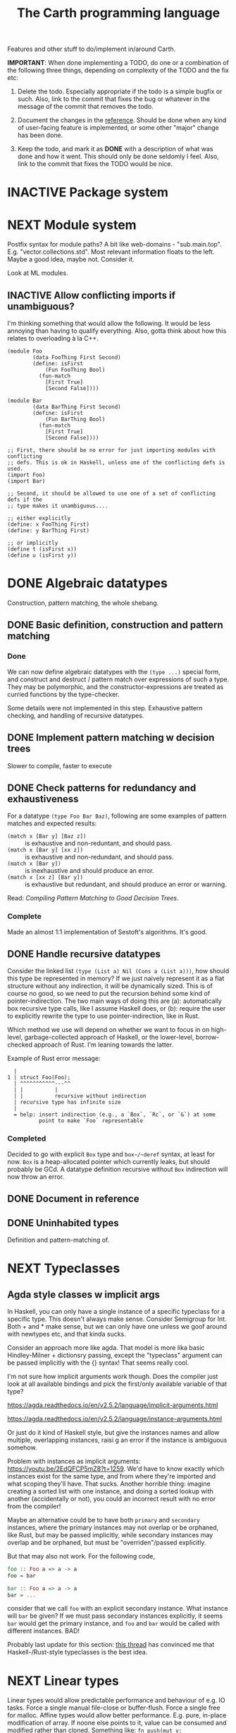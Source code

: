 #+TITLE: The Carth programming language

Features and other stuff to do/implement in/around Carth.

*IMPORTANT*: When done implementing a TODO, do one or a combination of
the following three things, depending on complexity of the TODO and
the fix etc:

1. Delete the todo. Especially appropriate if the todo is a simple
   bugfix or such. Also, link to the commit that fixes the bug or
   whatever in the message of the commit that removes the todo.

2. Document the changes in the [[https://gitlab.com/JoJoZ/carth-website/tree/master/pages/reference.org][reference]]. Should be done when any kind
   of user-facing feature is implemented, or some other "major" change
   has been done.

3. Keep the todo, and mark it as *DONE* with a description of what was
   done and how it went. This should only be done seldomly I
   feel. Also, link to the commit that fixes the TODO would be nice.

* INACTIVE Package system

* NEXT Module system
  Postfix syntax for module paths? A bit like web-domains -
  "sub.main.top". E.g. "vector.collections.std".  Most relevant
  information floats to the left. Maybe a good idea, maybe
  not. Consider it.

  Look at ML modules.

** INACTIVE Allow conflicting imports if unambiguous?
   I'm thinking something that would allow the following. It would be
   less annoying than having to qualify everything. Also, gotta think
   about how this relates to overloading à la C++.

   #+BEGIN_SRC carth
   (module Foo
           (data FooThing First Second)
           (define: isFirst
               (Fun FooThing Bool)
             (fun-match
               [First True]
               [Second False])))

   (module Bar
           (data BarThing First Second)
           (define: isFirst
               (Fun BarThing Bool)
             (fun-match
               [First True]
               [Second False])))

   ;; First, there should be no error for just importing modules with conflicting
   ;; defs. This is ok in Haskell, unless one of the conflicting defs is used.
   (import Foo)
   (import Bar)

   ;; Second, it should be allowed to use one of a set of conflicting defs if the
   ;; type makes it unambiguous....

   ;; either explicitly
   (define: x FooThing First)
   (define: y BarThing First)

   ;; or implicitly
   (define t (isFirst x))
   (define u (isFirst y))
   #+END_SRC

* DONE Algebraic datatypes
  Construction, pattern matching, the whole shebang.

** DONE Basic definition, construction and pattern matching
*** Done
    We can now define algebraic datatypes with the ~(type ...)~
    special form, and construct and destruct / pattern match over
    expressions of such a type. They may be polymorphic, and the
    constructor-expressions are treated as curried functions by the
    type-checker.

    Some details were not implemented in this step. Exhaustive pattern
    checking, and handling of recursive datatypes.

** DONE Implement pattern matching w decision trees
   Slower to compile, faster to execute
** DONE Check patterns for redundancy and exhaustiveness
   For a datatype ~(type Foo Bar Baz)~, following are some examples of
   pattern matches and expected results:

   - ~(match x [Bar y] [Baz z])~ :: is exhaustive and non-reduntant, and should pass.
   - ~(match x [Bar y] [xx z])~ :: is exhaustive and non-redundant, and should pass.
   - ~(match x [Bar y])~ :: is inexhaustive and should produce an error.
   - ~(match x [xx z] [Bar y])~ :: is exhaustive but redundant, and should produce an error or warning.

   Read: /Compiling Pattern Matching to Good Decision Trees/.

*** Complete
    Made an almost 1:1 implementation of Sestoft's algorithms. It's
    good.

** DONE Handle recursive datatypes
   Consider the linked list ~(type (List a) Nil (Cons a (List a)))~,
   how should this type be represented in memory? If we just naively
   represent it as a flat structure without any indirection, it will
   be dynamically sized. This is of course no good, so we need to put
   the recursion behind some kind of pointer-indirection. The two main
   ways of doing this are (a): automatically box recursive type calls,
   like I assume Haskell does, or (b): require the user to explicitly
   rewrite the type to use pointer-indirection, like in Rust.

   Which method we use will depend on whether we want to focus in on
   high-level, garbage-collected approach of Haskell, or the
   lower-level, borrow-checked approach of Rust. I'm leaning towards
   the latter.

   Example of Rust error message:
   #+BEGIN_EXAMPLE
     |
   1 | struct Foo(Foo);
     | ^^^^^^^^^^^---^^
     | |          |
     | |          recursive without indirection
     | recursive type has infinite size
     |
     = help: insert indirection (e.g., a `Box`, `Rc`, or `&`) at some
             point to make `Foo` representable
   #+END_EXAMPLE

*** Completed
    Decided to go with explicit ~Box~ type and ~box~/~deref~ syntax, at
    least for now. ~Box~ is a heap-allocated pointer which currently
    leaks, but should probably be GCd. A datatype definition recursive
    without ~Box~ indirection will now throw an error.

** DONE Document in reference
** DONE Uninhabited types
   Definition and pattern-matching of.
* NEXT Typeclasses
** Agda style classes w implicit args
   In Haskell, you can only have a single instance of a specific
   typeclass for a specific type. This doesn't always make
   sense. Consider Semigroup for Int. Both + and * make sense, but we
   can only have one unless we goof around with newtypes etc, and that
   kinda sucks.

   Consider an approach more like agda. That model is more lika basic
   Hindley-Milner + dictionsry passing, except the "typeclass"
   argument can be passed implicitly with the {} syntax! That seems
   really cool.

   I'm not sure how implicit arguments work though. Does the compiler
   just look at all available bindings and pick the first/only
   available variable of that type?

   https://agda.readthedocs.io/en/v2.5.2/language/implicit-arguments.html

   https://agda.readthedocs.io/en/v2.5.2/language/instance-arguments.html

   Or just do it kind of Haskell style, but give the instances names
   and allow multiple, overlapping instances, raisi g an error if the
   instance is ambiguous somehow.

   Problem with instances as implicit arguments:
   https://youtu.be/2EdQFCP5mZ8?t=1259.  We'd have to know exactly
   which instances exist for the same type, and from where they're
   imported and what scoping they'll have. That sucks. Another
   horrible thing: imagine creating a sorted list with one instance, and doing
   a sorted lookup with another (accidentally or not), you could an incorrect
   result with no error from the compiler!

   Maybe an alternative could be to have both ~primary~ and
   ~secondary~ instances, where the primary instances may not overlap
   or be orphaned, like Rust, but may be passed implicitly, while
   secondary instances may overlap and be orphaned, but must be
   "overriden"/passed explicitly.

   But that may also not work. For the following code,

   #+BEGIN_SRC haskell
   foo :: Foo a => a -> a
   foo = bar

   bar :: Foo a => a -> a
   bar = ...
   #+END_SRC

   consider that we call ~foo~ with an explicit secondary
   instance. What instance will ~bar~ be given? If we must pass
   secondary instances explicitly, it seems ~bar~ would get the
   primary instance, and ~foo~ and ~bar~ would be called with
   different instances. BAD!

   Probably last update for this section: [[https://old.reddit.com/r/haskell/comments/765ogm/multiple_type_class_instances_for_the_same_type/][this thread]] has convinced me
   that Haskell-/Rust-style typeclasses is the best idea.

* NEXT Linear types
  Linear types would allow predictable performance and behaviour of
  e.g. IO tasks. Force a single manual file-close or
  buffer-flush. Force a single free for malloc.  Affine types would
  allow better performance.  E.g. pure, in-place modification of
  array.  If noone else points to it, value can be consumed and
  modified rather than cloned. Something like: ~fn push(mut v:
  Vec<i32>, x: i32) -> Vec<i32> { v.push(x); v }~ Implemented as maybe
  a wrapper, or an interface?  Maybe like in haskell with lolly
  operator?

  Things to consider: Linear arrow vs. `kind` approach or similar?

  Check out Idris Uniqueness types, Linear Haskell's linear arrows,
  and however Blodwen does it (linear arrows kind of I think).

* NEXT Higher kinded types

* INACTIVE Type families / functional dependencies and multi-param classes / Dependent types
  I'm on the fence here, but the consensus seems to be that type
  families are better than fundeps. Also, it might be possible to
  avoid needing to implement Multi-parameter typeclasses if type
  families are available to compensate. Seems that would reduce
  ambiguities and mental overhead a bit.

  Neither type families or fundeps are necessary if we have dependent
  types, but that would likely bring difficulties of it's own.

  Type families in Haskell vs Dependent types in a pseudo-Haskell vs
  Dependent types in Agda:

** Type families, Haskell
   #+BEGIN_SRC haskell
   class Iter c where
       type Item c
       next :: c -> Maybe (Item c, c)

   nextList :: [a] -> Maybe (a, [a])
   nextList = \case
       [] -> Nothing
       a : as -> Just (a, as)

   instance Iter [a] where
       type Item [a] = a
       next = nextList
   #+END_SRC

** Dependent types, pseudo-Haskell
   #+BEGIN_SRC haskell
   class Iter c where
       item :: Type
       next :: c -> Maybe (item, c)

   nextList :: [a] -> Maybe (a, [a])
   nextList = \case
       [] -> Nothing
       a : as -> Just (a, as)

   instance Iter [a] where
       item = a
       next = nextList
   #+END_SRC

** Dependent types, Agda
   #+BEGIN_SRC agda2
   record Iter (C : Set) : Set1 where
     field
       item : Set
       next : C -> Maybe (item × C)

   nextList : {A : Set} -> List A -> Maybe (A × List A)
   nextList [] = nothing
   nextList (x ∷ xs) = just (x , xs)

   listIter : {A : Set} -> Iter (List A)
   listIter {a} = record
     { item = a
     ; next = nextList
     }
   #+END_SRC

* Memory model
  How do we handle the heap? Garbage collection like Haskell?
  Ownership and borrowing like Rust? Something in between?

  Should heap allocations be explicit or implicit? Even if we go with
  a Haskell-like model, should there be an explicit ~Box a~ type?
** NEXT Consider something Rust-like
  I.e. affine/linear types, lifetimes, little/no GC by default.
  Would allow writing real-time applications like games.

  E.g. GHC seems to prefer throughput over latency, so very long
  pauses are possible when you're working with a nontrial amount of
  data. "You're actually doing pretty well to have a 51ms pause time
  with over 200Mb of live data.".

  Lifetimes could fit in with Higher Kinded Types quite
  naturally. Instead of just having the kind ~*~ (aka. ~type~), you'd
  have two kinds: ~type~ and ~lifetime~. You could then have a type
  like ~Ref 'a Int~ where ~Ref~ is a type operator with kind ~lifetime
  -> type -> type~.

  Another option could be to add ways of controlling when GC happens
  so you can reduce spikes of latency. Haskell has ~performGC :: IO
  ()~ that does this. [[https://old.reddit.com/r/haskell/comments/6d891n/has_anyone_noticed_gc_pause_lag_in_haskell/di0vqb0/][Here is a gameboy]] who eliminates spikes at the
  cost of overall performance by calling ~performGC~ every frame.

  [[https://github.com/rust-lang/rfcs/blob/master/text/1598-generic_associated_types.md][Some inspiration here]].

** Garbage collector
   Until we get linear types, and probably even then, we'll need some
   form of GC.

   There are many problems with refcounting: Generated llvm ir/asm gets
   polluted; While performance is more predictable, it's typically
   worse overall; Cycle breaking would either require using weak refs
   where appropriate, which would in turn require user input or an
   advanced implementation, or a periodic cycle breaker, which would be
   costly performance wise. So tracing GC is probably a good idea.

*** NEXT Boehms GC
    Simplest way to get rudimentary, but decently performant, GC.

*** INACTIVE DIY Garbage collector
    A tracing GC would be quite separate from the rest of the
    program. The only pollution would be calls to the allocator (not
    much different from the current sitch w malloc) and
    (de)registrations of local variables in Let forms (a total of two
    function calls per heap allocated variable).

    Implementing a tracing GC would also be a fun challenge, and I'm
    sure it could be fun to try different algorithms etc.

    Look at https://github.com/mkirchner/gc.

**** How it would work
     Basically, instead of calling =malloc=, the alloc function of the
     GC is called. This function keeps track of either the number of
     calls, the time, or the current sum of allocated space, and
     periodically performs a mark-and-sweep, walking through the object
     graph and marking objects not directly or indirectly referenced by
     a "root" node for sweeping.

     Root nodes are global variables and all local variables visible in
     the current scope. Global variables can be registered in the main
     wrapper, while local variables could be registered right after
     they've been created (in a Let, Match, ...). They would then be
     unregistered right before the function returns (or in the case of
     tail calls, right before the tail call). Registering could happen
     directly in the GC alloc routine.

** Merging affine/linear types and GC
   Best of both worlds? Maybe.

   I don't think I want memory management to be quite as explicit and
   cumbersome as in Rust, especially wrt lifetimes. An alternative
   could be to just add linear types to allow for structures that
   require mutability, like HashMap, but not borrowing. This would not
   enable us to write *the most* performant code, but we'd be able to
   do a lot better than with just GC--games may be quite possible.
* INACTIVE Effect system

* INACTIVE Macros?

* INACTIVE Property system
  I'm thinking of a system where you annotate functions in a source
  file with pre- and postconditions, which can then be checked in
  different modes depending on how much time you've got etc.

  - Proof-mode. Exchaustive checking of conditions. All possible
     inputs are generated, and the system checks that the precondition
     always implies the postcondition.
  - Test-mode. Statistical, random testing. Generate enough inputs
    such that the precondition is fulfilled for a statistically
    significant subset of the complete set of possible inputs.
  - Debug-mode. Functions are not tested ahead of time, instead
     assertions are inserted and checked at runtime.
  - Release-mode. Conditions are completely ignored.

* NEXT Consider using lib for pretty printing
  https://hackage.haskell.org/package/pretty-1.1.1.1

* INACTIVE Hoogle equivalent
  https://wiki.haskell.org/Hoogle

* INACTIVE Web playground
  Like play.rustlang.org

* INACTIVE Language server protocol
  [[https://github.com/Microsoft/language-server-protocol]]
  [[https://internals.rust-lang.org/t/introducing-rust-language-server-source-release/4209]]

* NEXT Reference
  Rust has a [[https://doc.rust-lang.org/reference/][good reference]]. Look at that for inspiration.

** INACTIVE Document syntax

** INACTIVE Document type system

** INACTIVE Document memory model

* NEXT Continuous deployment of webpage
  at [[https://carth.jo.zone/]] or some other place.

* INACTIVE HTML documentation generation
  Like [[https://www.haskell.org/haddock/][haddock]] and [[https://www.haskell.org/haddock/][rustdoc]].

* INACTIVE Documentation checker
  Like a typechecker-pass but for generated documentation. Verify that
  all links are alive, that examples compile and produce the expected
  output, etc.
* NEXT Debug information in LLVM-IR
  You should be able to run a Carth program in GDB and actually be
  able to do stuff, so we need to emit metadata about source-locations
  and stuff in the LLVM-IR. Something like the following, from the rust playground:

  #+BEGIN_EXAMPLE
  ...
  ; playground::foo
  ; Function Attrs: nonlazybind uwtable
  define internal i32 @_ZN10playground3foo17hc5d9d5678570880bE() unnamed_addr #1 !dbg !1258 {
  start:
  ; call std::panicking::begin_panic
    call void @_ZN3std9panicking11begin_panic17hb85d687efeb64e5dE([0 x i8]* noalias nonnull readonly align 1 bitcast (<{ [4 x i8] }>* @13 to [0 x i8]*), i64 4, { [0 x i64], { [0 x i8]*, i64 }, [0 x i32], i32, [0 x i32], i32, [0 x i32] }* noalias readonly align 8 dereferenceable(24) bitcast (<{ i8*, [16 x i8] }>* @12 to { [0 x i64], { [0 x i8]*, i64 }, [0 x i32], i32, [0 x i32], i32, [0 x i32] }*)), !dbg !1264
    unreachable, !dbg !1264
  }
  ; playground::main
  ; Function Attrs: nonlazybind uwtable
  define internal void @_ZN10playground4main17h7395a4a007d16efeE() unnamed_addr #1 !dbg !1265 {
  start:
  ; call playground::foo
    %0 = call i32 @_ZN10playground3foo17hc5d9d5678570880bE(), !dbg !1266
    br label %bb1, !dbg !1266

    bb1:                                              ; preds = %start
    ret void, !dbg !1267
  }
  ...
  !1266 = !DILocation(line: 6, column: 4, scope: !1265)
  #+END_EXAMPLE
* INACTIVE Guarantee no stack overflow for tail recursion
  We should guarantee that directly (and indirectly?) recursive
  function call should not cause the stack usage to grow
  indefinitely. Tail call elimination or trampolining should take
  place. Will need to look into what LLVM can do, and what's possible
  on different platforms. Hopefully we won't have to resort to
  trampolining--that seems slow.
* INACTIVE Boxing to allow for dynamic linking
  Boxing vs monomorphization. Boxing results in smaller binary and
  dynamically-linkable interface,bot results in slower code.

  Maybe monomorphize all package-internal code, and box all
  public-facing functions?
* Standard library (std, stdlib)
** INACTIVE Prefer somewhat big / wide stdlib
   Small / bad standard library + good package manager => npm / cargo
   situation, where everything has sooo many dependencies. Having a dep
   is not bad per say, but when the numbers completely blow up, like in
   rust- and javascript-land, things can get messy. The best way to
   avoid this, I think, is having a standard library that has you
   covered for most common things.

   Examples of libraries in other ecosystems that should be part of the
   stdlib: `is-even` in JavaScript, `composition` in Haskell, `rand` in
   Rust.

   Go seems to have done this relatively well. Their stdlib has
   everything from JPEG codec, to a webserver. The stdlib shouldn't
   have everything though, as that will add a bunch of legacy cruft
   over time, like in Java. Would not be as much of a problem if we're
   not afraid of releasing new major versions removing deprecated
   stuff.
** INACTIVE Concurrency / parallelism primitives
   Mutex, semaphore, etc.

   Look at how Rust and Haskell do it.

   Also, look at the crate [[https://crates.io/crates/parking_lot][parking_lot]], which does replaces the
   standard Rust primitives with smarter ones. E.g. the mutex does a
   small number of spins first, to avoid expensive thread juggling by
   the OS when the critical section is very short, but resort to the
   usual process interrupts in case it goes on for longer, to avoid
   priority inversion which is a problem with spinlocks.
   https://matklad.github.io/2020/01/02/spinlocks-considered-harmful.html
   https://matklad.github.io/2020/01/04/mutexes-are-faster-than-spinlocks.html
